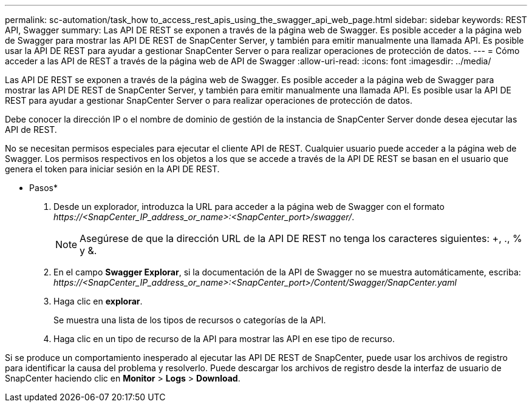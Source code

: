 ---
permalink: sc-automation/task_how to_access_rest_apis_using_the_swagger_api_web_page.html 
sidebar: sidebar 
keywords: REST API, Swagger 
summary: Las API DE REST se exponen a través de la página web de Swagger. Es posible acceder a la página web de Swagger para mostrar las API DE REST de SnapCenter Server, y también para emitir manualmente una llamada API. Es posible usar la API DE REST para ayudar a gestionar SnapCenter Server o para realizar operaciones de protección de datos. 
---
= Cómo acceder a las API de REST a través de la página web de API de Swagger
:allow-uri-read: 
:icons: font
:imagesdir: ../media/


[role="lead"]
Las API DE REST se exponen a través de la página web de Swagger. Es posible acceder a la página web de Swagger para mostrar las API DE REST de SnapCenter Server, y también para emitir manualmente una llamada API. Es posible usar la API DE REST para ayudar a gestionar SnapCenter Server o para realizar operaciones de protección de datos.

Debe conocer la dirección IP o el nombre de dominio de gestión de la instancia de SnapCenter Server donde desea ejecutar las API de REST.

No se necesitan permisos especiales para ejecutar el cliente API de REST. Cualquier usuario puede acceder a la página web de Swagger. Los permisos respectivos en los objetos a los que se accede a través de la API DE REST se basan en el usuario que genera el token para iniciar sesión en la API DE REST.

* Pasos*

. Desde un explorador, introduzca la URL para acceder a la página web de Swagger con el formato _\https://<SnapCenter_IP_address_or_name>:<SnapCenter_port>/swagger/_.
+

NOTE: Asegúrese de que la dirección URL de la API DE REST no tenga los caracteres siguientes: +, ., % y &.

. En el campo *Swagger Explorar*, si la documentación de la API de Swagger no se muestra automáticamente, escriba:
_\https://<SnapCenter_IP_address_or_name>:<SnapCenter_port>/Content/Swagger/SnapCenter.yaml_
. Haga clic en *explorar*.
+
Se muestra una lista de los tipos de recursos o categorías de la API.

. Haga clic en un tipo de recurso de la API para mostrar las API en ese tipo de recurso.


Si se produce un comportamiento inesperado al ejecutar las API DE REST de SnapCenter, puede usar los archivos de registro para identificar la causa del problema y resolverlo.
Puede descargar los archivos de registro desde la interfaz de usuario de SnapCenter haciendo clic en *Monitor* > *Logs* > *Download*.
